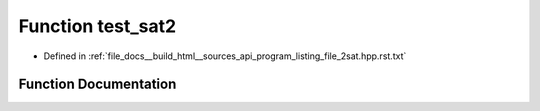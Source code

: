 .. _exhale_function_program__listing__file__2sat_8hpp_8rst_8txt_1ae65df9939b591697fda3629f42cb8ec7:

Function test_sat2
==================

- Defined in :ref:`file_docs__build_html__sources_api_program_listing_file_2sat.hpp.rst.txt`


Function Documentation
----------------------


.. doxygenfunction:: test_sat2()
